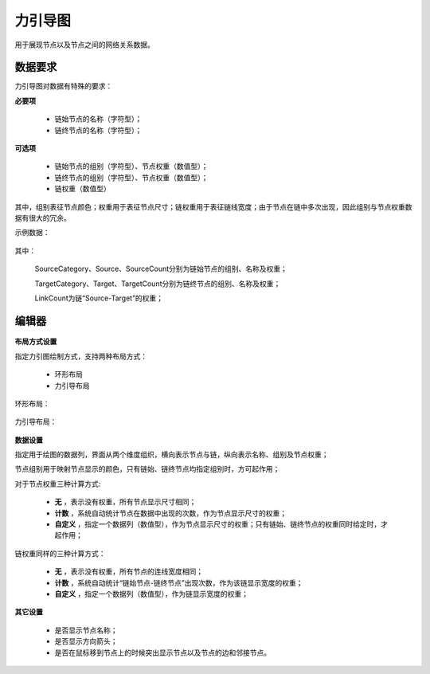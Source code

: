 ﻿.. NodeEchartGraph
   
力引导图
====================================
用于展现节点以及节点之间的网络关系数据。

数据要求
------------------------------------

力引导图对数据有特殊的要求：
 
**必要项**

   * 链始节点的名称（字符型）；
   * 链终节点的名称（字符型）； 
   
**可选项**   

   * 链始节点的组别（字符型）、节点权重（数值型）；
   * 链终节点的组别（字符型）、节点权重（数值型）；
   * 链权重（数值型）
   
其中，组别表征节点颜色；权重用于表征节点尺寸；链权重用于表征链线宽度；由于节点在链中多次出现，因此组别与节点权重数据有很大的冗余。

示例数据：

.. figure:: images/NodeEchartGraph03.jpg
     :align: center
     :figwidth: 90% 
     :name: plate 	  

其中：

    SourceCategory、Source、SourceCount分别为链始节点的组别、名称及权重；

    TargetCategory、Target、TargetCount分别为链终节点的组别、名称及权重；
    
    LinkCount为链“Source-Target”的权重；
   
编辑器
------------------------------------

.. figure:: images/NodeEchartGraph04.jpg
     :align: center
     :figwidth: 90% 
     :name: plate 	  

**布局方式设置**
   
指定力引图绘制方式，支持两种布局方式：

   * 环形布局 
   * 力引导布局
   
环形布局：

.. figure:: images/NodeEchartGraph01.jpg
     :align: center
     :figwidth: 90% 
     :name: plate 	   

力引导布局：

.. figure:: images/NodeEchartGraph02.jpg
     :align: center
     :figwidth: 90% 
     :name: plate 	  

**数据设置**

指定用于绘图的数据列，界面从两个维度组织，横向表示节点与链，纵向表示名称、组别及节点权重；

节点组别用于映射节点显示的颜色，只有链始、链终节点均指定组别时，方可起作用；

对于节点权重三种计算方式:

  * **无** ，表示没有权重，所有节点显示尺寸相同；
  * **计数** ，系统自动统计节点在数据中出现的次数，作为节点显示尺寸的权重；
  * **自定义** ，指定一个数据列（数值型），作为节点显示尺寸的权重；只有链始、链终节点的权重同时给定时，才起作用；

链权重同样的三种计算方式：
  
  * **无** ，表示没有权重，所有节点的连线宽度相同；
  * **计数** ，系统自动统计“链始节点-链终节点”出现次数，作为该链显示宽度的权重；
  * **自定义** ，指定一个数据列（数值型），作为链显示宽度的权重；
 
**其它设置**

  * 是否显示节点名称；
  * 是否显示方向箭头；
  * 是否在鼠标移到节点上的时候突出显示节点以及节点的边和邻接节点。

